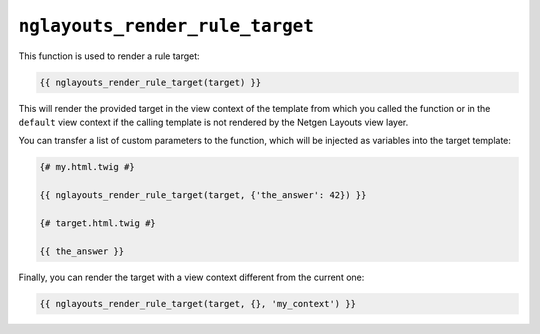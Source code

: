 ``nglayouts_render_rule_target``
================================

This function is used to render a rule target:

.. code-block:: twig

    {{ nglayouts_render_rule_target(target) }}

This will render the provided target in the view context of the template from
which you called the function or in the ``default`` view context if the calling
template is not rendered by the Netgen Layouts view layer.

You can transfer a list of custom parameters to the function, which will be
injected as variables into the target template:

.. code-block:: twig

    {# my.html.twig #}

    {{ nglayouts_render_rule_target(target, {'the_answer': 42}) }}

    {# target.html.twig #}

    {{ the_answer }}

Finally, you can render the target with a view context different from the
current one:

.. code-block:: twig

    {{ nglayouts_render_rule_target(target, {}, 'my_context') }}
